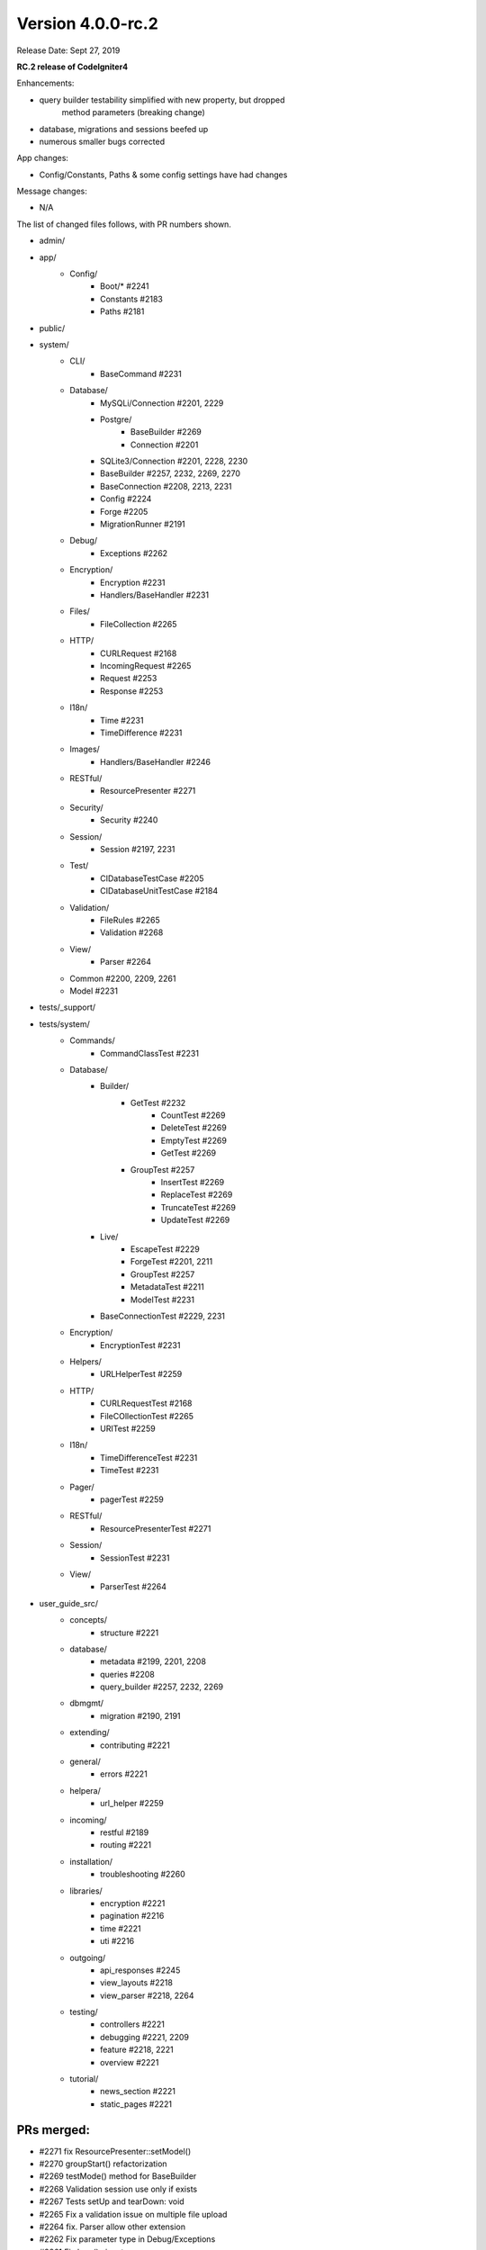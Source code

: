 Version 4.0.0-rc.2
==================

Release Date: Sept 27, 2019

**RC.2 release of CodeIgniter4**

Enhancements:

- query builder testability simplified with new property, but dropped
    method parameters (breaking change)
- database, migrations and sessions beefed up
- numerous smaller bugs corrected

App changes:

- Config/Constants, Paths & some config settings have had changes

Message changes:

- N/A

The list of changed files follows, with PR numbers shown.

- admin/

- app/
    - Config/
        - Boot/* #2241
        - Constants #2183
        - Paths #2181
- public/

- system/
    - CLI/
        - BaseCommand #2231
    - Database/
        - MySQLi/Connection #2201, 2229
        - Postgre/
            - BaseBuilder #2269
            - Connection #2201
        - SQLite3/Connection #2201, 2228, 2230
        - BaseBuilder #2257, 2232, 2269, 2270
        - BaseConnection #2208, 2213, 2231
        - Config #2224
        - Forge #2205
        - MigrationRunner #2191
    - Debug/
        - Exceptions #2262
    - Encryption/
        - Encryption #2231
        - Handlers/BaseHandler #2231
    - Files/
        - FileCollection #2265
    - HTTP/
        - CURLRequest #2168
        - IncomingRequest #2265
        - Request #2253
        - Response #2253
    - I18n/
        - Time #2231
        - TimeDifference #2231
    - Images/
        - Handlers/BaseHandler #2246
    - RESTful/
        - ResourcePresenter #2271
    - Security/
        - Security #2240
    - Session/
        - Session #2197, 2231
    - Test/
        - CIDatabaseTestCase #2205
        - CIDatabaseUnitTestCase #2184
    - Validation/
        - FileRules #2265
        - Validation #2268
    - View/
        - Parser #2264

    - Common #2200, 2209, 2261
    - Model #2231

- tests/_support/

- tests/system/
    - Commands/
        - CommandClassTest #2231
    - Database/
        - Builder/
            - GetTest #2232
                        - CountTest #2269
                        - DeleteTest #2269
                        - EmptyTest #2269
                        - GetTest #2269
            - GroupTest #2257
                        - InsertTest #2269
                        - ReplaceTest #2269
                        - TruncateTest #2269
                        - UpdateTest #2269
        - Live/
            - EscapeTest #2229
            - ForgeTest #2201, 2211
            - GroupTest #2257
            - MetadataTest #2211
            - ModelTest #2231
        - BaseConnectionTest #2229, 2231
    - Encryption/
        - EncryptionTest #2231
    - Helpers/
        - URLHelperTest #2259
    - HTTP/
        - CURLRequestTest #2168
        - FileCOllectionTest #2265
        - URITest #2259
    - I18n/
        - TimeDifferenceTest #2231
        - TimeTest #2231
    - Pager/
        - pagerTest #2259
    - RESTful/
        - ResourcePresenterTest #2271
    - Session/
        - SessionTest #2231
    - View/
        - ParserTest #2264

- user_guide_src/
    - concepts/
        - structure #2221
    - database/
        - metadata #2199, 2201, 2208
        - queries #2208
        - query_builder #2257, 2232, 2269
    - dbmgmt/
        - migration #2190, 2191
    - extending/
        - contributing #2221
    - general/
        - errors #2221
    - helpera/
        - url_helper #2259
    - incoming/
        - restful #2189
        - routing #2221
    - installation/
        - troubleshooting #2260
    - libraries/
        - encryption #2221
        - pagination #2216
        - time #2221
        - uti #2216
    - outgoing/
        - api_responses #2245
        - view_layouts #2218
        - view_parser #2218, 2264
    - testing/
        - controllers #2221
        - debugging #2221, 2209
        - feature #2218, 2221
        - overview #2221
    - tutorial/
        - news_section #2221
        - static_pages #2221

PRs merged:
--------------------------

- #2271 fix ResourcePresenter::setModel()
- #2270 groupStart() refactorization
- #2269 testMode() method for BaseBuilder
- #2268 Validation session use only if exists
- #2267 Tests setUp and tearDown: void
- #2265 Fix a validation issue on multiple file upload
- #2264 fix. Parser allow other extension
- #2262 Fix parameter type in Debug/Exceptions
- #2261 Fix lang() signature
- #2260 Explain the whoops page
- #2259 Add URI & url_helper tests
- #2257 Several updates to the HAVING clauses
- #2253 Fix invalid parameters
- #2246 EXIF not supported for GIF
- #2245 Fix class ref parameter types
- #2241 Fix ini_set parameter type
- #2240 Handle JSON POSTs in CSRF
- #2232 Fixes BaseBuilder getWhere() bug
- #2231 Add magic __isset to classes with __get
- #2230 Add escape to SQLite _listTables()
- #2229 MySQLi escapeLikeStringDirect()
- #2228 Exclude `sqlite_%` from listTables()
- #2224 change new \Config\Database() to config('Database')
- #2221 Documentation fixes
- #2218 Typo corrected
- #2216 Update uri.rst
- #2213 Filter listTables cache response on constrainPrefix
- #2211 Add listTable() tests
- #2209 Add trace()
- #2208 Add $db->getPrefix()
- #2205 Fix empty() bug on DBPrefix
- #2201 Foreign key columns
- #2200 Notify Kint of dd alias
- #2199 Add getForeignKeyData to User Guide
- #2187 Update Session.php
- #2191 Migration rollback reverse
- #2190 Fix name of ForeignKeyChecks
- #2189 missing return
- #2184 Fix case on "Seeds/" directory
- #2183 Check `defined` for constants
- #2181 Remove copy-paste extraneous text
- #2168 Fix for CURL for 'debug' option
